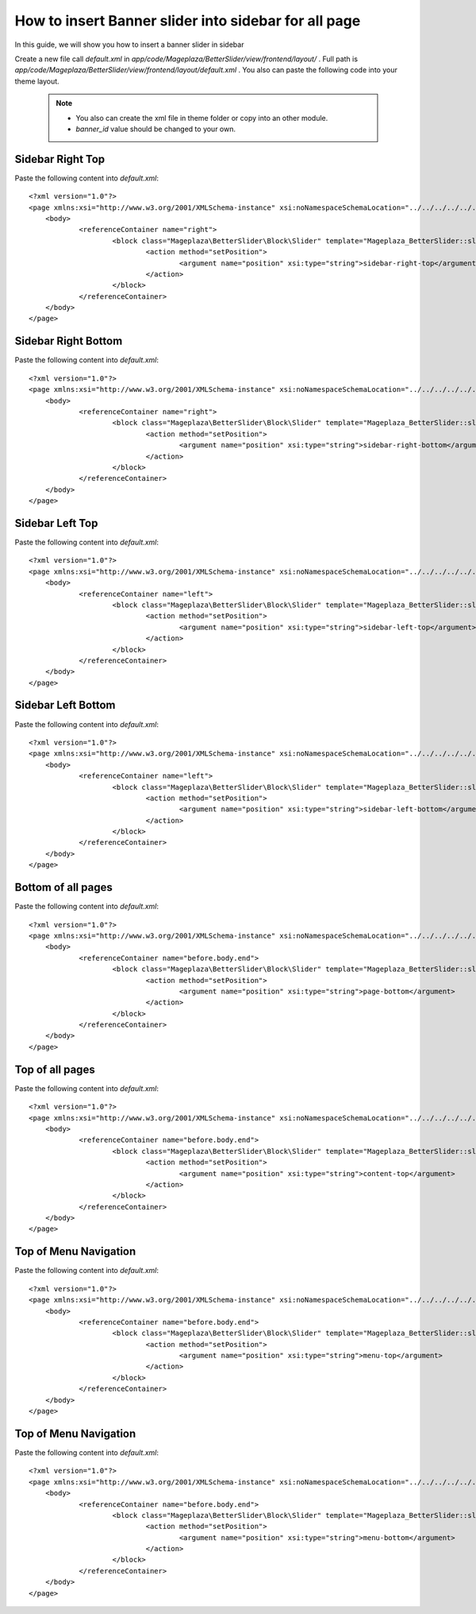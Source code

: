 How to insert Banner slider into sidebar for all page
=========================================================

In this guide, we will show you how to insert a banner slider in sidebar

Create a new file call `default.xml` in `app/code/Mageplaza/BetterSlider/view/frontend/layout/` . Full path is `app/code/Mageplaza/BetterSlider/view/frontend/layout/default.xml` .
You also can paste the following code into your theme layout.
    .. note::
        - You also can create the xml file in theme folder or copy into an other module.
        - `banner_id` value should be changed to your own.




Sidebar Right Top
-----------------------


Paste the following content into `default.xml`::

    <?xml version="1.0"?>
    <page xmlns:xsi="http://www.w3.org/2001/XMLSchema-instance" xsi:noNamespaceSchemaLocation="../../../../../../../lib/internal/Magento/Framework/View/Layout/etc/page_configuration.xsd">
        <body>
        	<referenceContainer name="right">
        		<block class="Mageplaza\BetterSlider\Block\Slider" template="Mageplaza_BetterSlider::slider.phtml" banner_id="1" name="mageplaza.betterslider.sidebar.right.top" before="-">
        			<action method="setPosition">
        				<argument name="position" xsi:type="string">sidebar-right-top</argument>
        			</action>
        		</block>
        	</referenceContainer>
        </body>
    </page>



Sidebar Right Bottom
-----------------------


Paste the following content into `default.xml`::

    <?xml version="1.0"?>
    <page xmlns:xsi="http://www.w3.org/2001/XMLSchema-instance" xsi:noNamespaceSchemaLocation="../../../../../../../lib/internal/Magento/Framework/View/Layout/etc/page_configuration.xsd">
        <body>
        	<referenceContainer name="right">
        		<block class="Mageplaza\BetterSlider\Block\Slider" template="Mageplaza_BetterSlider::slider.phtml" banner_id="1" name="mageplaza.betterslider.sidebar.right.bottom">
        			<action method="setPosition">
        				<argument name="position" xsi:type="string">sidebar-right-bottom</argument>
        			</action>
        		</block>
        	</referenceContainer>
        </body>
    </page>





Sidebar Left Top
-----------------------

Paste the following content into `default.xml`::

    <?xml version="1.0"?>
    <page xmlns:xsi="http://www.w3.org/2001/XMLSchema-instance" xsi:noNamespaceSchemaLocation="../../../../../../../lib/internal/Magento/Framework/View/Layout/etc/page_configuration.xsd">
        <body>
        	<referenceContainer name="left">
        		<block class="Mageplaza\BetterSlider\Block\Slider" template="Mageplaza_BetterSlider::slider.phtml" banner_id="1" name="mageplaza.betterslider.sidebar.left.top" before="-">
        			<action method="setPosition">
        				<argument name="position" xsi:type="string">sidebar-left-top</argument>
        			</action>
        		</block>
        	</referenceContainer>
        </body>
    </page>



Sidebar Left Bottom
-----------------------

Paste the following content into `default.xml`::

    <?xml version="1.0"?>
    <page xmlns:xsi="http://www.w3.org/2001/XMLSchema-instance" xsi:noNamespaceSchemaLocation="../../../../../../../lib/internal/Magento/Framework/View/Layout/etc/page_configuration.xsd">
        <body>
        	<referenceContainer name="left">
        		<block class="Mageplaza\BetterSlider\Block\Slider" template="Mageplaza_BetterSlider::slider.phtml" banner_id="1" name="mageplaza.betterslider.sidebar.left.bottom">
        			<action method="setPosition">
        				<argument name="position" xsi:type="string">sidebar-left-bottom</argument>
        			</action>
        		</block>
        	</referenceContainer>
        </body>
    </page>




Bottom of all pages
-----------------------

Paste the following content into `default.xml`::

    <?xml version="1.0"?>
    <page xmlns:xsi="http://www.w3.org/2001/XMLSchema-instance" xsi:noNamespaceSchemaLocation="../../../../../../../lib/internal/Magento/Framework/View/Layout/etc/page_configuration.xsd">
        <body>
    		<referenceContainer name="before.body.end">
        		<block class="Mageplaza\BetterSlider\Block\Slider" template="Mageplaza_BetterSlider::slider.phtml" banner_id="1" name="mageplaza.betterslider.page.bottom">
        			<action method="setPosition">
    					<argument name="position" xsi:type="string">page-bottom</argument>
        			</action>
        		</block>
        	</referenceContainer>
        </body>
    </page>



Top of all pages
-----------------------

Paste the following content into `default.xml`::

    <?xml version="1.0"?>
    <page xmlns:xsi="http://www.w3.org/2001/XMLSchema-instance" xsi:noNamespaceSchemaLocation="../../../../../../../lib/internal/Magento/Framework/View/Layout/etc/page_configuration.xsd">
        <body>
    		<referenceContainer name="before.body.end">
        		<block class="Mageplaza\BetterSlider\Block\Slider" template="Mageplaza_BetterSlider::slider.phtml" banner_id="1" name="mageplaza.betterslider.content.top" before="-">
        			<action method="setPosition">
        				<argument name="position" xsi:type="string">content-top</argument>
        			</action>
        		</block>
        	</referenceContainer>
        </body>
    </page>



Top of Menu Navigation
-----------------------

Paste the following content into `default.xml`::

    <?xml version="1.0"?>
    <page xmlns:xsi="http://www.w3.org/2001/XMLSchema-instance" xsi:noNamespaceSchemaLocation="../../../../../../../lib/internal/Magento/Framework/View/Layout/etc/page_configuration.xsd">
        <body>
    		<referenceContainer name="before.body.end">
        		<block class="Mageplaza\BetterSlider\Block\Slider" template="Mageplaza_BetterSlider::slider.phtml" banner_id="1" name="mageplaza.betterslider.menu.top"  before="-">
        			<action method="setPosition">
        				<argument name="position" xsi:type="string">menu-top</argument>
        			</action>
        		</block>
        	</referenceContainer>
        </body>
    </page>




Top of Menu Navigation
-----------------------

Paste the following content into `default.xml`::

    <?xml version="1.0"?>
    <page xmlns:xsi="http://www.w3.org/2001/XMLSchema-instance" xsi:noNamespaceSchemaLocation="../../../../../../../lib/internal/Magento/Framework/View/Layout/etc/page_configuration.xsd">
        <body>
    		<referenceContainer name="before.body.end">
        		<block class="Mageplaza\BetterSlider\Block\Slider" template="Mageplaza_BetterSlider::slider.phtml" banner_id="1" name="mageplaza.betterslider.menu.bottom">
        			<action method="setPosition">
        				<argument name="position" xsi:type="string">menu-bottom</argument>
        			</action>
        		</block>
        	</referenceContainer>
        </body>
    </page>


